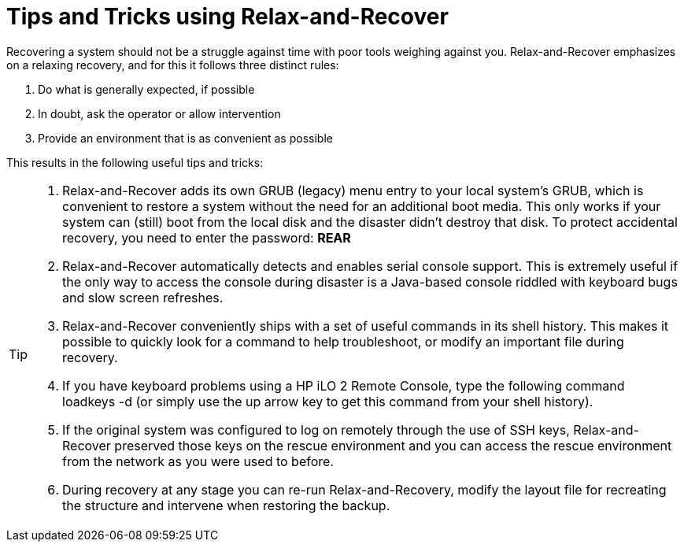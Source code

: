 = Tips and Tricks using Relax-and-Recover

Recovering a system should not be a struggle against time with poor
tools weighing against you. Relax-and-Recover emphasizes on a relaxing
recovery, and for this it follows three distinct rules:

 1. Do what is generally expected, if possible

 2. In doubt, ask the operator or allow intervention

 3. Provide an environment that is as convenient as possible

This results in the following useful tips and tricks:

[TIP]
====
 1. Relax-and-Recover adds its own GRUB (legacy) menu entry to your local system's
    GRUB, which is convenient to restore a system without the need for an
    additional boot media. This only works if your system can (still)
    boot from the local disk and the disaster didn't destroy that disk.
    To protect accidental recovery, you need to enter the password:
    *REAR*

 2. Relax-and-Recover automatically detects and enables serial console support.
    This is extremely useful if the only way to access the console during
    disaster is a Java-based console riddled with keyboard bugs and slow screen
    refreshes.

 3. Relax-and-Recover conveniently ships with a set of useful commands in its
    shell history. This makes it possible to quickly look for a command to help
    troubleshoot, or modify an important file during recovery.

 4. If you have keyboard problems using a HP iLO 2 Remote Console, type the
    following command +loadkeys -d+ (or simply use the up arrow key to get
    this command from your shell history).

 5. If the original system was configured to log on remotely through the use
    of SSH keys, Relax-and-Recover preserved those keys on the rescue
    environment and you can access the rescue environment from the network
    as you were used to before.

 6. During recovery at any stage you can re-run Relax-and-Recovery, modify
    the layout file for recreating the structure and intervene when restoring
    the backup.
====
